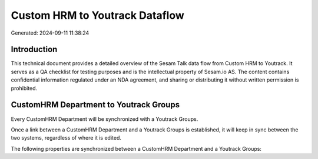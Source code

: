===============================
Custom HRM to Youtrack Dataflow
===============================

Generated: 2024-09-11 11:38:24

Introduction
------------

This technical document provides a detailed overview of the Sesam Talk data flow from Custom HRM to Youtrack. It serves as a QA checklist for testing purposes and is the intellectual property of Sesam.io AS. The content contains confidential information regulated under an NDA agreement, and sharing or distributing it without written permission is prohibited.

CustomHRM Department to Youtrack Groups
---------------------------------------
Every CustomHRM Department will be synchronized with a Youtrack Groups.

Once a link between a CustomHRM Department and a Youtrack Groups is established, it will keep in sync between the two systems, regardless of where it is edited.

The following properties are synchronized between a CustomHRM Department and a Youtrack Groups:

.. list-table::
   :header-rows: 1

   * - CustomHRM Department Property
     - Youtrack Groups Property
     - Youtrack Data Type

